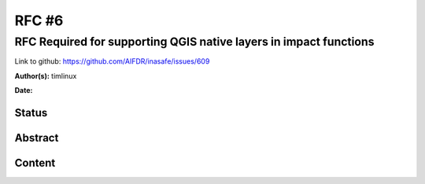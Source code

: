 .. _rfc6:

RFC #6
======

RFC Required for supporting QGIS native layers in impact functions
------------------------------------------------------------------

Link to github: https://github.com/AIFDR/inasafe/issues/609

**Author(s):**
timlinux

**Date:**

Status
......

Abstract
........

Content
.......



